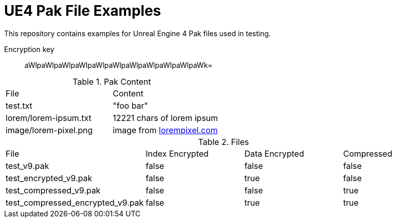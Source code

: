 = UE4 Pak File Examples

This repository contains examples for Unreal Engine 4 Pak files used in testing.

Encryption key:: aWlpaWlpaWlpaWlpaWlpaWlpaWlpaWlpaWlpaWlpaWk=

.Pak Content
|====
| File | Content
| test.txt | "foo bar"
| lorem/lorem-ipsum.txt | 12221 chars of lorem ipsum
| image/lorem-pixel.png | image from link:lorempixel.com[]
|====

.Files
|====
| File | Index Encrypted | Data Encrypted | Compressed
| test_v9.pak | false | false | false
| test_encrypted_v9.pak | false | true | false
| test_compressed_v9.pak | false | false | true
| test_compressed_encrypted_v9.pak | false | true | true
|====